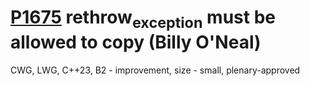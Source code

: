 * [[https://wg21.link/p1675][P1675]] rethrow_exception must be allowed to copy (Billy O'Neal)
:PROPERTIES:
:CUSTOM_ID: p1675-rethrow_exception-must-be-allowed-to-copy-billy-oneal
:END:
CWG, LWG, C++23, B2 - improvement, size - small, plenary-approved

